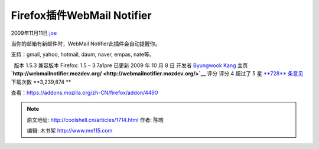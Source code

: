.. _articles1714:

Firefox插件WebMail Notifier
===========================

2009年11月11日 `joe <http://coolshell.cn/articles/author/joe>`__

当你的邮箱有新邮件时，WebMail Notifier此插件会自动提醒你。

支持：gmail, yahoo, hotmail, daum, naver, empas, nate等。

 |image0| 版本 1.5.3 兼容版本 Firefox: 1.5 – 3.7a1pre 已更新 2009 年 10
月 8 日 开发者 `Byungwook
Kang <https://addons.mozilla.org/zh-CN/firefox/user/104093>`__ 主页
**`http://webmailnotifier.mozdev.org/ <http://webmailnotifier.mozdev.org/>`__**
评分 评分 4 超过了 5 星 `**728**
条意见 <https://addons.mozilla.org/zh-CN/firefox/addon/4490#reviews>`__
下载次数 **3,239,874 **

查看：\ `https://addons.mozilla.org/zh-CN/firefox/addon/4490 <https://addons.mozilla.org/zh-CN/firefox/addon/4490>`__

.. |image0| image:: https://addons.mozilla.org/en-US/firefox/images/t/15233/1184587092
.. |image| image:: /coolshell/static/20140922094544376000.jpg

.. note::
    原文地址: http://coolshell.cn/articles/1714.html 
    作者: 陈皓 

    编辑: 木书架 http://www.me115.com